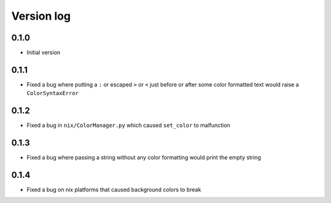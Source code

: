 Version log
===========

0.1.0
-----
- Initial version

0.1.1
-----
- Fixed a bug where putting a ``:`` or escaped ``>`` or ``<`` just before or after some color formatted text would raise a ``ColorSyntaxError``

0.1.2
-----
- Fixed a bug in ``nix/ColorManager.py`` which caused ``set_color`` to malfunction

0.1.3
-----
- Fixed a bug where passing a string without any color formatting would print the empty string

0.1.4
-----
- Fixed a bug on nix platforms that caused background colors to break
